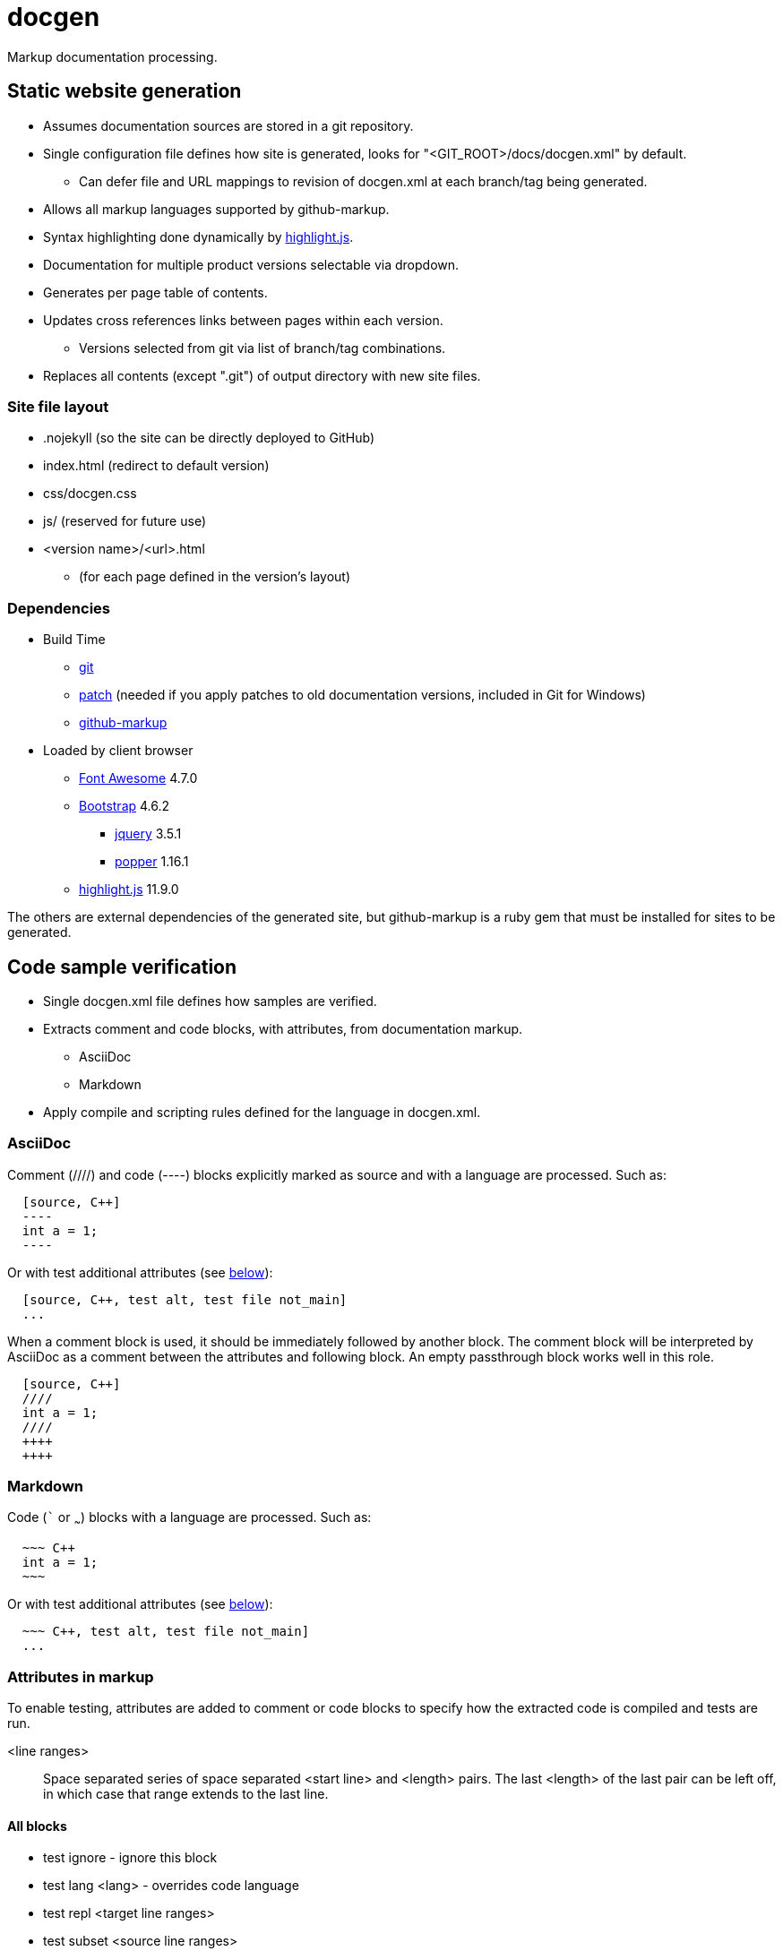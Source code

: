////
Copyright Glen Knowles 2020 - 2023.
Distributed under the Boost Software License, Version 1.0.
////

= docgen

Markup documentation processing.

== Static website generation
* Assumes documentation sources are stored in a git repository.
* Single configuration file defines how site is generated, looks for
  "&lt;GIT_ROOT>/docs/docgen.xml" by default.
** Can defer file and URL mappings to revision of docgen.xml at each branch/tag
   being generated.
* Allows all markup languages supported by github-markup.
* Syntax highlighting done dynamically by
  https://highlightjs.org[highlight.js].
* Documentation for multiple product versions selectable via dropdown.
* Generates per page table of contents.
* Updates cross references links between pages within each version.
** Versions selected from git via list of branch/tag combinations.
* Replaces all contents (except ".git") of output directory with new site
  files.

=== Site file layout
* .nojekyll (so the site can be directly deployed to GitHub)
* index.html (redirect to default version)
* css/docgen.css
* js/ (reserved for future use)
* <version name>/<url>.html
** (for each page defined in the version's layout)

=== Dependencies
* Build Time
** https://git-scm.com[git]
** https://pubs.opengroup.org/onlinepubs/9699919799/utilities/patch.html[patch]
  (needed if you apply patches to old documentation versions, included in Git
  for Windows)
** https://github.com/github/markup[github-markup]
* Loaded by client browser
** https://fontawesome.com[Font Awesome] 4.7.0
** https://getbootstrap.com[Bootstrap] 4.6.2
*** https://jquery.com[jquery] 3.5.1
*** https://popper.js.org[popper] 1.16.1
** https://highlightjs.org[highlight.js] 11.9.0

The others are external dependencies of the generated site, but github-markup
is a ruby gem that must be installed for sites to be generated.

== Code sample verification
* Single docgen.xml file defines how samples are verified.
* Extracts comment and code blocks, with attributes, from documentation markup.
** AsciiDoc
** Markdown
* Apply compile and scripting rules defined for the language in docgen.xml.

=== AsciiDoc
Comment (////) and code (----) blocks explicitly marked as source and with a
language are processed. Such as:

[source, AsciiDoc]
----
  [source, C++]
  ----
  int a = 1;
  ----
----

Or with test additional attributes (see <<Attributes in markup, below>>):

[source, AsciiDoc]
----
  [source, C++, test alt, test file not_main]
  ...
----

When a comment block is used, it should be immediately followed by another
block. The comment block will be interpreted by AsciiDoc as a comment between
the attributes and following block. An empty passthrough block works well in
this role.

[source, AsciiDoc]
----
  [source, C++]
  ////
  int a = 1;
  ////
  ++++
  ++++
----

=== Markdown
Code (``` or ~~~) blocks with a language are processed. Such as:

[source, AsciiDoc]
----
  ~~~ C++
  int a = 1;
  ~~~
----

Or with test additional attributes (see <<Attributes in markup, below>>):

[source, AsciiDoc]
----
  ~~~ C++, test alt, test file not_main]
  ...
----

=== Attributes in markup
To enable testing, attributes are added to comment or code blocks to specify
how the extracted code is compiled and tests are run.

<line ranges>:: Space separated series of space separated <start line> and
<length> pairs. The last <length> of the last pair can be left off, in which
case that range extends to the last line.

==== All blocks
* test ignore - ignore this block
* test lang <lang> - overrides code language
* test repl <target line ranges>
* test subset <source line ranges>

==== Program source code
* test alt - save current program as alternate
* test file <name> - apply to one file in program
* test prefix <source line ranges> - set global code file prefix for language

==== Test scripts
* test getline <line> <start pos> - marks keyboard input from user
* test noscript - compile only test, don't try scripts

=== Format of script.txt
Each line starts with the type (a single character), a space, and the content
of the line. The types are:

[cols="^,<", options="autowidth"]
|===
h| Type h| Description
| ; | Script file comment
| # | Documentation comment about following command line
| $ | Command line to execute
| < | Input sent to preceding command line's stdin when it's executed
| > | Expected output (stderr and then stdout) from preceding command line
|===
